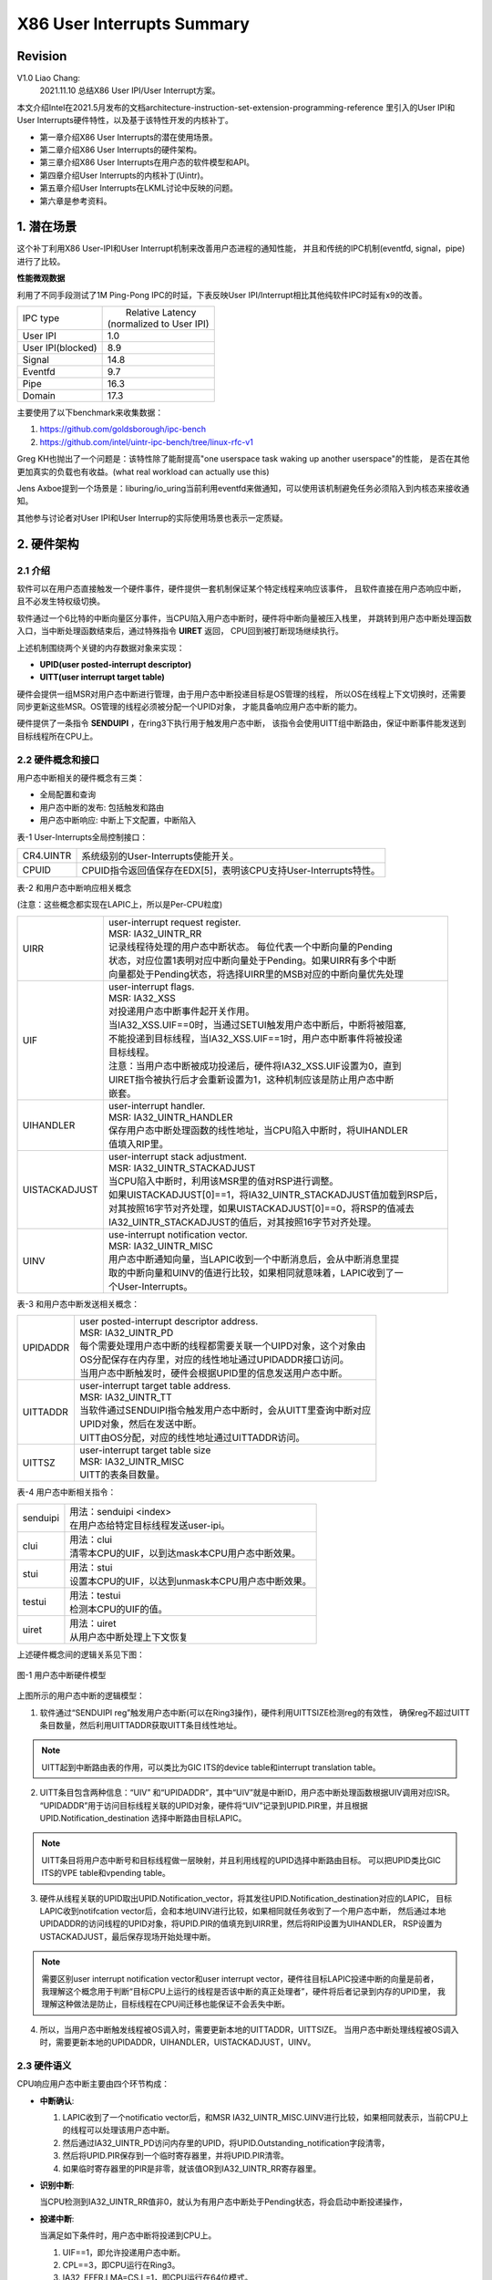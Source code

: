 ===========================
X86 User Interrupts Summary
===========================

Revision
========
V1.0 Liao Chang:
    2021.11.10 总结X86 User IPI/User Interrupt方案。

本文介绍Intel在2021.5月发布的文档architecture-instruction-set-extension-programming-reference
里引入的User IPI和User Interrupts硬件特性，以及基于该特性开发的内核补丁。

- 第一章介绍X86 User Interrupts的潜在使用场景。
- 第二章介绍X86 User Interrupts的硬件架构。
- 第三章介绍X86 User Interrupts在用户态的软件模型和API。
- 第四章介绍User Interrupts的内核补丁(Uintr)。
- 第五章介绍User Interrupts在LKML讨论中反映的问题。
- 第六章是参考资料。

1. 潜在场景
===========

这个补丁利用X86 User-IPI和User Interrupt机制来改善用户态进程的通知性能，
并且和传统的IPC机制(eventfd, signal，pipe)进行了比较。

**性能微观数据**

利用了不同手段测试了1M Ping-Pong IPC的时延，下表反映User IPI/Interrupt相比其他纯软件IPC时延有x9的改善。

+-------------------+----------------------------+
| IPC type          | |   Relative Latency       |
|                   | | (normalized to User IPI) |
+-------------------+----------------------------+
| User IPI          | 1.0                        |
+-------------------+----------------------------+
| User IPI(blocked) | 8.9                        |
+-------------------+----------------------------+
| Signal            | 14.8                       |
+-------------------+----------------------------+
| Eventfd           | 9.7                        |
+-------------------+----------------------------+
| Pipe              | 16.3                       |
+-------------------+----------------------------+
| Domain            | 17.3                       |
+-------------------+----------------------------+

主要使用了以下benchmark来收集数据：

#. https://github.com/goldsborough/ipc-bench
#. https://github.com/intel/uintr-ipc-bench/tree/linux-rfc-v1



Greg KH也抛出了一个问题是：该特性除了能耐提高"one userspace task waking up another userspace"的性能，
是否在其他更加真实的负载也有收益。(what real workload can actually use this)

Jens Axboe提到一个场景是：liburing/io_uring当前利用eventfd来做通知，可以使用该机制避免任务必须陷入到内核态来接收通知。

其他参与讨论者对User IPI和User Interrup的实际使用场景也表示一定质疑。

2. 硬件架构
===========

2.1 介绍
--------

软件可以在用户态直接触发一个硬件事件，硬件提供一套机制保证某个特定线程来响应该事件，
且软件直接在用户态响应中断，且不必发生特权级切换。

软件通过一个6比特的中断向量区分事件，当CPU陷入用户态中断时，硬件将中断向量被压入栈里，
并跳转到用户态中断处理函数入口，当中断处理函数结束后，通过特殊指令 **UIRET** 返回，
CPU回到被打断现场继续执行。

上述机制围绕两个关键的内存数据对象来实现：

- **UPID(user posted-interrupt descriptor)**
- **UITT(user interrupt target table)**

硬件会提供一组MSR对用户态中断进行管理，由于用户态中断投递目标是OS管理的线程，
所以OS在线程上下文切换时，还需要同步更新这些MSR。OS管理的线程必须被分配一个UPID对象，
才能具备响应用户态中断的能力。

硬件提供了一条指令 **SENDUIPI** ，在ring3下执行用于触发用户态中断，
该指令会使用UITT组中断路由，保证中断事件能发送到目标线程所在CPU上。

2.2 硬件概念和接口
------------------

用户态中断相关的硬件概念有三类：

- 全局配置和查询
- 用户态中断的发布: 包括触发和路由
- 用户态中断响应: 中断上下文配置，中断陷入

表-1 User-Interrupts全局控制接口：

+-----------+-------------------------------------------------------------------+
| CR4.UINTR | 系统级别的User-Interrupts使能开关。                               |
+-----------+-------------------------------------------------------------------+
| CPUID     | CPUID指令返回值保存在EDX[5]，表明该CPU支持User-Interrupts特性。   |
+-----------+-------------------------------------------------------------------+

表-2 和用户态中断响应相关概念

(注意：这些概念都实现在LAPIC上，所以是Per-CPU粒度)

+---------------+-------------------------------------------------------------------+
| UIRR          | | user-interrupt request register.                                |
|               | | MSR: IA32_UINTR_RR                                              |
|               | | 记录线程待处理的用户态中断状态。 每位代表一个中断向量的Pending  |
|               | | 状态，对应位置1表明对应中断向量处于Pending。如果UIRR有多个中断  |
|               | | 向量都处于Pending状态，将选择UIRR里的MSB对应的中断向量优先处理  |
+---------------+-------------------------------------------------------------------+
| UIF           | | user-interrupt flags.                                           |
|               | | MSR: IA32_XSS                                                   |
|               | | 对投递用户态中断事件起开关作用。                                |
|               | | 当IA32_XSS.UIF==0时，当通过SETUI触发用户态中断后，中断将被阻塞, |
|               | | 不能投递到目标线程，当IA32_XSS.UIF==1时，用户态中断事件将被投递 |
|               | | 目标线程。                                                      |
|               | | 注意：当用户态中断被成功投递后，硬件将IA32_XSS.UIF设置为0，直到 |
|               | | UIRET指令被执行后才会重新设置为1，这种机制应该是防止用户态中断  |
|               | | 嵌套。                                                          |
+---------------+-------------------------------------------------------------------+
| UIHANDLER     | | user-interrupt handler.                                         |
|               | | MSR: IA32_UINTR_HANDLER                                         |
|               | | 保存用户态中断处理函数的线性地址，当CPU陷入中断时，将UIHANDLER  |
|               | | 值填入RIP里。                                                   |
+---------------+-------------------------------------------------------------------+
| UISTACKADJUST | | user-interrupt stack adjustment.                                |
|               | | MSR: IA32_UINTR_STACKADJUST                                     |
|               | | 当CPU陷入中断时，利用该MSR里的值对RSP进行调整。                 |
|               | | 如果UISTACKADJUST[0]==1，将IA32_UINTR_STACKADJUST值加载到RSP后，|
|               | | 对其按照16字节对齐处理，如果UISTACKADJUST[0]==0，将RSP的值减去  |
|               | | IA32_UINTR_STACKADJUST的值后，对其按照16字节对齐处理。          |
+---------------+-------------------------------------------------------------------+
| UINV          | | use-interrupt notification vector.                              |
|               | | MSR: IA32_UINTR_MISC                                            |
|               | | 用户态中断通知向量，当LAPIC收到一个中断消息后，会从中断消息里提 |
|               | | 取的中断向量和UINV的值进行比较，如果相同就意味着，LAPIC收到了一 |
|               | | 个User-Interrupts。                                             |
+---------------+-------------------------------------------------------------------+

表-3 和用户态中断发送相关概念：

+---------------+-------------------------------------------------------------------+
| UPIDADDR      | | user posted-interrupt descriptor address.                       |
|               | | MSR: IA32_UINTR_PD                                              |
|               | | 每个需要处理用户态中断的线程都需要关联一个UIPD对象，这个对象由  |
|               | | OS分配保存在内存里，对应的线性地址通过UPIDADDR接口访问。        |
|               | | 当用户态中断触发时，硬件会根据UPID里的信息发送用户态中断。      |
+---------------+-------------------------------------------------------------------+
| UITTADDR      | | user-interrupt target table address.                            |
|               | | MSR: IA32_UINTR_TT                                              |
|               | | 当软件通过SENDUIPI指令触发用户态中断时，会从UITT里查询中断对应  |
|               | | UPID对象，然后在发送中断。                                      |
|               | | UITT由OS分配，对应的线性地址通过UITTADDR访问。                  |
+---------------+-------------------------------------------------------------------+
| UITTSZ        | | user-interrupt target table size                                |
|               | | MSR: IA32_UINTR_MISC                                            |
|               | | UITT的表条目数量。                                              |
+---------------+-------------------------------------------------------------------+

表-4 用户态中断相关指令：

+----------+-------------------------------------------------------------------+
| senduipi | | 用法：senduipi <index>                                          |
|          | | 在用户态给特定目标线程发送user-ipi。                            |
+----------+-------------------------------------------------------------------+
| clui     | | 用法：clui                                                      |
|          | | 清零本CPU的UIF，以到达mask本CPU用户态中断效果。                 |
+----------+-------------------------------------------------------------------+
| stui     | | 用法：stui                                                      |
|          | | 设置本CPU的UIF，以达到unmask本CPU用户态中断效果。               |
+----------+-------------------------------------------------------------------+
| testui   | | 用法：testui                                                    |
|          | | 检测本CPU的UIF的值。                                            |
+----------+-------------------------------------------------------------------+
| uiret    | | 用法：uiret                                                     |
|          | | 从用户态中断处理上下文恢复                                      |
+----------+-------------------------------------------------------------------+

上述硬件概念间的逻辑关系见下图：

.. figure:: images/UINTR_concept.png
   :scale: 40 %
   :align: center

   图-1 用户态中断硬件模型
..

上图所示的用户态中断的逻辑模型：

1. 软件通过“SENDUIPI reg”触发用户态中断(可以在Ring3操作)，硬件利用UITTSIZE检测reg的有效性，
   确保reg不超过UITT条目数量，然后利用UITTADDR获取UITT条目线性地址。

.. note::

  UITT起到中断路由表的作用，可以类比为GIC ITS的device table和interrupt translation table。

2. UITT条目包含两种信息：“UIV” 和“UPIDADDR”，其中“UIV”就是中断ID，用户态中断处理函数根据UIV调用对应ISR。
   “UPIDADDR”用于访问目标线程关联的UPID对象，硬件将“UIV”记录到UPID.PIR里，并且根据UPID.Notification_destination
   选择中断路由目标LAPIC。

.. note::

  UITT条目将用户态中断号和目标线程做一层映射，并且利用线程的UPID选择中断路由目标。
  可以把UPID类比GIC ITS的VPE table和vpending table。

3. 硬件从线程关联的UPID取出UPID.Notification_vector，将其发往UPID.Notification_destination对应的LAPIC，
   目标LAPIC收到notifcation vector后，会和本地UINV进行比较，如果相同就任务收到了一个用户态中断，
   然后通过本地UPIDADDR的访问线程的UPID对象，将UPID.PIR的值填充到UIRR里，然后将RIP设置为UIHANDLER，
   RSP设置为USTACKADJUST，最后保存现场开始处理中断。

.. note::

  需要区别user interrupt notification vector和user interrupt vector，硬件往目标LAPIC投递中断的向量是前者，
  我理解这个概念用于判断“目标CPU上运行的线程是否该中断的真正处理者”，硬件将后者记录到内存的UPID里，
  我理解这种做法是防止，目标线程在CPU间迁移也能保证不会丢失中断。

4. 所以，当用户态中断触发线程被OS调入时，需要更新本地的UITTADDR，UITTSIZE。
   当用户态中断处理线程被OS调入时，需要更新本地的UPIDADDR，UIHANDLER，UISTACKADJUST，UINV。

2.3 硬件语义
------------

CPU响应用户态中断主要由四个环节构成：

- **中断确认**:

  #. LAPIC收到了一个notificatio vector后，和MSR IA32_UINTR_MISC.UINV进行比较，如果相同就表示，当前CPU上的线程可以处理该用户态中断。
  #. 然后通过IA32_UINTR_PD访问内存里的UPID，将UPID.Outstanding_notification字段清零，
  #. 然后将UPID.PIR保存到一个临时寄存器里，并将UPID.PIR清零。
  #. 如果临时寄存器里的PIR是非零，就该值OR到IA32_UINTR_RR寄存器里。

- **识别中断**:

  当CPU检测到IA32_UINTR_RR值非0，就认为有用户态中断处于Pending状态，将会启动中断投递操作，

- **投递中断**:

  当满足如下条件时，用户态中断将投递到CPU上。
  
  #. UIF==1，即允许投递用户态中断。
  #. CPL==3，即CPU运行在Ring3。
  #. IA32_EFER.LMA=CS.L=1，即CPU运行在64位模式。
  #. 目标线程不在enclave里执行。

  如果CPU通过TPAUSE和UNWAIT指令进行低功耗模式，投递的用户态中断可以将CPU唤醒，
  但如果CPU进入的是'shutdown'或者'wait-for-SIPI'状态，无法被用户态中断唤醒。

- **中断陷入**:

  当满足投递中断的条件后，CPU将执行完下列操作后陷入中断处理函数：

  #. 根据IA32_UINTR_STACKADJUST的值，设置RSP寄存器的值，用户态中断处理函数使用该栈。
  #. 从IA32_UINTR_RR提取MSB对应的中断向量，即UIRRV，这个值就是待处理的中断向量，并将UIRRV压入中断栈。
  #. 将中断现场的RSP，RFLAGS，RIP压入中断处理栈。
  #. 将UIRRV在IA32_UINTR_RR对应的位清0，表示该中断向量已经被响应了。
  #. 将UIF清零，防止保存用户态中断现场时，又发生中断陷入。
  #. RFLAGS.TF和RFLAGS.RF清0，
  #. 将RIP设置为IA32_UINTR_HANDLER的值，CPU将跳转到用户态中断处理函数入口。

3. 用户态模型和API
==================

3.1 软件协作模型
----------------

.. figure:: images/uintr_sequence.png
   :scale: 70 %
   :align: center

   图-2 用户态IPI处理流程
..

3.2 用户态接口
--------------

- **uintr_register_handler(handler, flags)：**

  用户态线程通过该syscall将自己注册为用户态中断接收线程，并设置用户态中断处理函数，
  每个线程只能注册一个用户态中断处理函数，只有成功调用了该syscall，用户态线程才可以响应用户态中断。

- **uintr_create_fd(vector, flags)：**

  用户态线程注册了中断处理函数后，该线程通过该syscall注册用户态中断向量，每个中断处理函数可以处理64种中断向量，
  该syscall还会返回一个fd，这个fd关联调用线程注册的uintr_handler和uintr_vector，其他线程可以利用该fd往线程发送用户态中断。
  中断对应的向量是uintr_vector，响应中的处理函数是uintr_handler。

- **uintr_register_sender(uintr_fd, flags)：**

  用户态线程通过该syscall将自己注册为用户态中断发送线程，其中uintr_fd就是来自用户态中断接收线程，
  该syscall返回一个index，用户态中断发送线程利用指令“senduipi <index>”发送用户态中断，
  中断发送线程可以多次调用该syscall，返回不同的index，就能给不同线程发送不同用户态中断。

.. note::

  理论上，内核可以直接利用uintr_fd触发用户态中断，但该RFC还未支持。

- **uintr_wait()：**

  用户态中断接收线程可以调用该系统调用阻塞到内核态，一旦内核接收到用户态中断后，
  可以立即唤醒阻塞在uintr_wait上的线程。但如果线程不是通过uintr_wait阻塞在内核态，
  比如阻塞在read，write上，就必须等待被条件满足的情况下，比如，IO条件满足的情况下由内核唤醒。

- **senduipi <index>：**

  用户态中断发送线程通过senduipi指令给特定用户态线程发送中断，index是通过uintr_register_sender返回值。

- **uintr_unregister_handler(flags)：**

  用户态线程注销中断处理函数，调用该syscall后，线程将不再具备响应用户态中断能力。


- **uintr_unregister_sender(uintr_fd, flags)：**

  用户态中断发送线程主动解除发送特定中断向量的能力。

3.3 工具链的支持
----------------

GCC-11.1和Binutils-2.36.1支持了用户态中断指令和“-muintr”编译选项。

- “-muintr”编译选项可以将为中断处理函数自动生成，保存和恢复上下文指令，通用中断入口和返回值指令，uiret返回打断点。

- 支持clui, stui, testui, uiret, senduipi指令。

3.4 开放性问题
--------------

- 用户态中断是否提供类似signal类似的语义，比如，允许用户态中断打断sleep，read，poll这些系统调用，
  并提供SA_RESTART来重启这些被打断系统调用。

- 对于UITT(中断路由表)的共享范围还不确定，该RFC提供的实现里UITT是一个线程私有数据，
  是否支持：同进程内多线程间共享，在多进程间共享，都待讨论。

- 用户态IPI依赖的senduipi是一个Ring3(user mode)指令，图-1模型所示，该指令会产生一个潜在的supervisor
  mode的内存访问(UITT和UPID)，这个要求关闭KPTI特性(解决meltdwown漏洞)，
  如果要保留KPTI功能，就需要保存UITT和UPID的内存映射到用户态(计划在下个版本的RFC实现)

4. 内核补丁
===========

.. code-block:: bash

    Sohil Mehta (13):
      x86/uintr/man-page: Include man pages draft for reference
      Documentation/x86: Add documentation for User Interrupts
      x86/cpu: Enumerate User Interrupts support
      x86/fpu/xstate: Enumerate User Interrupts supervisor state
      x86/irq: Reserve a user IPI notification vector
      x86/uintr: Introduce uintr receiver syscalls
      x86/process/64: Add uintr task context switch support
      x86/process/64: Clean up uintr task fork and exit paths
      x86/uintr: Introduce vector registration and uintr_fd syscall
      x86/uintr: Introduce user IPI sender syscalls
      x86/uintr: Introduce uintr_wait() syscall
      x86/uintr: Wire up the user interrupt syscalls
      selftests/x86: Add basic tests for User IPI
..

上述补丁的结构如下：

- 手册和内核文档: patch 1, 2
- 硬件特性枚举和定义中断XSAVE对象: patch 3, 4
- 分配用户态中断的notification vector：patch 5
- 用户态中断相关的系统调用实现：patch 6~12
- 测试用例：patch 13

这个RFC期望达成的主要目标是：

#. 往业界和社区推广X86 User Interrupt硬件架构。

#. 探讨User Interrupt的应用场景，Intel已经在libevent和liburing这两个库上挖掘了一些应用场景，见2.1节,
   希望社区能反馈更多潜在场景。

#. 请社区检视User Interrupt软件栈的整体框架和实现方案。

#. 有些实现策略仍处于开放状态，需要社区帮忙一起进行决策，间2.3节。

**核心功能分析**

- **[Patch 6/13] x86/uintr: Introduce uintr receiver syscalls：**

  uintr_register_handler系统调用流程包括，
  分配UPID对象，初始化UPID对象，根据UPID对象设置中断响应相关的MSR(见表2)
  并将UPID对象登记到task_struct结构体里，每个task_struct对象只能和一个UPID对象关联起来。

.. note::

   UPID对象比较特殊，中断接收线程(读取pending vector)和中断发送线程(设置pending vector)
   都会使用，所以使用refcount来管理它的生命周期。
..

  uintr_unregister_handler系统调用流程包括，减少UPID对象引用计数，重置用户态中断相关的MSR，
  如果存在中断发送线程，此时并不会直接释放UPID对象。

- **[Patch 7/13] x86/process/64: Add uintr task context switch support：**

  用户态中断相关MSR(UIRR, UIF, UIHANDLER, UISTACKADJUST)属于任务上下文，
  中断接收线程schedule-out时，要通过XSAVES指令保存这些MSR，同时设置UPID.suppress_notification字段标记中断处理线程已下线；
  中断接收线程schedule-in时，要通过SRSTORS指令恢复这些MSR，同时清理UPID.suppress_notification字段标记中断处理线程已上线，
  在多核环境下，还需要更新UPID对象里中断路由相关的字段。
  
.. note::

   中断接收线程比调入后，还要检测UPID.PIR字段是否非0，如果非0表示调出期间收到了中断，
   内核还需要更新UIRR，否则回到用户态也无法响应中断。

- **[Patch 8/13] x86/process/64: Clean up uintr task fork and exit paths：**

  在中断接收线程的exit流程里，需要减少UPID对象的引用计数。在fork流程里，新创建出来的task_struct对象不能继承父线程的UPID对象。

- **[PATCH 9/13] x86/uintr: Introduce vector registration and uintr_fd syscall：**

  为了支持用户态IPI，中断接收线程首先需要将中断信息，包括中断UPID和中断向量，通过uintr_fd的形式发布出去，
  其他线程就可以利用uintr_fd发送中断。

  uintr_create_fd系统调用流程包括：创建uintrfd_ctx对象，分配一个匿名的fd，将uintfd_ctx对象设置为fd操作对象，
  uintrfd_ctx对象会关联一个用户态中断向量。中断接收线程调用该接口注册一个中断向量，另外，
  线程可以对uintr_fd执行close注销用户态中断向量。

.. note::

  1. 考虑到执行中断向量注销的线程可能不是中断接收线程，所以对uintrfd_ctx对象的释放是利用task_work机制异步完成的。

  2. uintr_fd被创建出来后，可以将这个fd共享给同线程组其他线程，或者子进程的线程，甚至其他进程使用(通过pidfd_getfd(2)和sendmsg(2))。

- **[PATCH 10/13] x86/uintr: Introduce user IPI sender syscalls：**

  如果线程想具备发送用户态IPI的能力，需要调用uintr_register_sender，
  uintr_register_sender系统调用流程包括：从task_struct关联的UITT里分配一个可用的条目，
  并且返回该条目在UITT的编号。每次调用该系统调用，线程就具备了发送一个特定中断向量的能力，
  所有线程可以多次调用该接口从而具备发送多种中断的能力，不过需要提前获取uintr_fd。

  uintr_unregister_sender系统调用是uintr_register_sender的反向操作。

- **[PATCH 11/13] x86/uintr: Introduce uintr_wait() syscall：**

  中断接收线程调用uintr_wait后会主动放弃CPU，并且将对应UPID.notification_vector字段改成KERNEL_VECTOR，
  当中断发送线程给该接收线程发送的IPI，这个IPI将会由KERNEL_VECTOR对应的内核态中断处理函数进行响应，
  响应的策略就是唤醒调用uintr_wait的线程。

5. 技术讨论
===========

Thomas Gleixner, GregKH，Andy Lutomirski，Dave Hansen，Jens Axboe，Stefan Hajnoczi
参与了该内核补丁集在LKML里的讨论，主要集中在以下话题：

- 通过uintr_register_handler注册的中断处理函数，是否需要对地址的合法性进行校验？
  另外，如果传递了一个非法的地址，硬件跳转到这个非法地址将会触发一个GP异常，
  内核需要对这个异常进行合理处理。

- 对X86 User Interrupt里notification vector的价值和作用有疑问，以及在context
  switch场景下，更新UINV的代码逻辑有疑问。

- 几个关键对象的生命周期管理缺乏详细建模，代码检视者不好理解。

- 对于uintr_wait这个系统调用，要考虑CPU hotplug场景下的正确性。

- 引入uintr_wait的必要性也有待考虑，完全可以利用现有的read/poll等机制来提供类似等待唤醒语义。

- 当目标线程不在运行时，如何更新UIRR，UINV的代码逻辑也有质疑，作者也表示当前实现确实有问题。

6. 参考资料
===========

#. https://software.intel.com/sites/default/files/managed/c5/15/architecture-instruction-set-extensions-programming-reference.pdf
#. https://lkml.org/lkml/2021/9/13/2153
